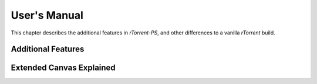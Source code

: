 User's Manual
=============

This chapter describes the additional features in *rTorrent-PS*,
and other differences to a vanilla *rTorrent* build.


Additional Features
-------------------


.. _extended-canvas:

Extended Canvas Explained
-------------------------
